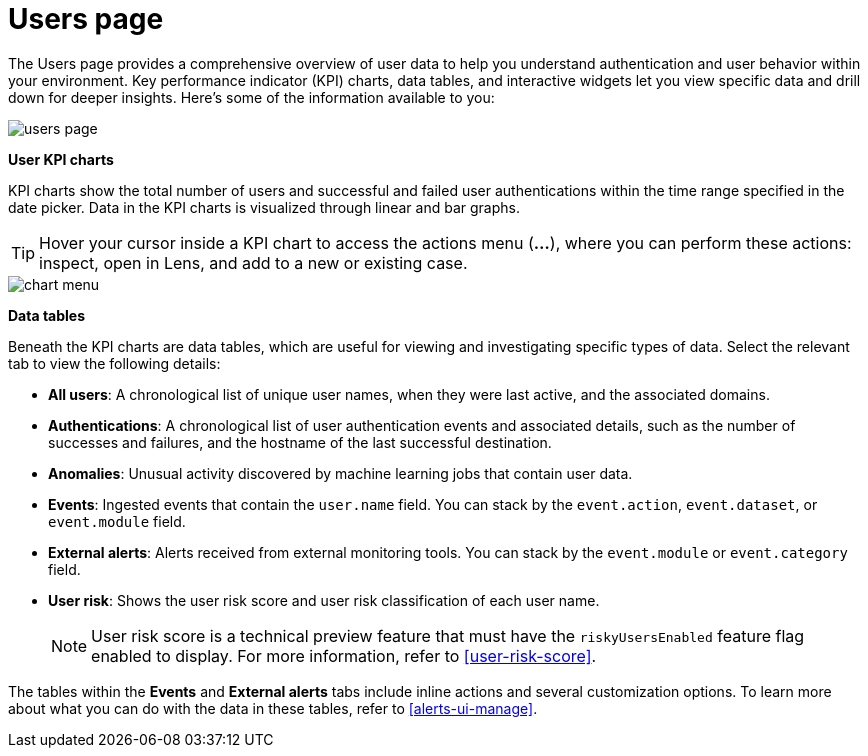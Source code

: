 [[users-page]]
= Users page

The Users page provides a comprehensive overview of user data to help you understand authentication and user behavior within your environment. Key performance indicator (KPI) charts, data tables, and interactive widgets let you view specific data and drill down for deeper insights. Here's some of the information available to you:

[role="screenshot"]
image::images/users/users-page.png[]

*User KPI charts*

KPI charts show the total number of users and successful and failed user authentications within the time range specified in the date picker. Data in the KPI charts is visualized through linear and bar graphs.

TIP: Hover your cursor inside a KPI chart to access the actions menu (*...*), where you can perform these actions: inspect, open in Lens, and add to a new or existing case.
[role="screenshot"]
image::images/users/chart-menu.png[]

*Data tables*

Beneath the KPI charts are data tables, which are useful for viewing and investigating specific types of data. Select the relevant tab to view the following details:

* *All users*: A chronological list of unique user names, when they were last active, and the associated domains.
* *Authentications*: A chronological list of user authentication events and associated details, such as the number of successes and failures, and the hostname of the last successful destination.
* *Anomalies*: Unusual activity discovered by machine learning jobs that contain user data.
* *Events*: Ingested events that contain the `user.name` field. You can stack by the `event.action`, `event.dataset`, or `event.module` field.
* *External alerts*: Alerts received from external monitoring tools. You can stack by the `event.module` or `event.category` field.
* *User risk*: Shows the user risk score and user risk classification of each user name.
+
NOTE: User risk score is a technical preview feature that must have the `riskyUsersEnabled` feature flag enabled to display. For more information, refer to <<user-risk-score>>.

The tables within the *Events* and *External alerts* tabs include inline actions and several customization options. To learn more about what you can do with the data in these tables, refer to <<alerts-ui-manage>>.
